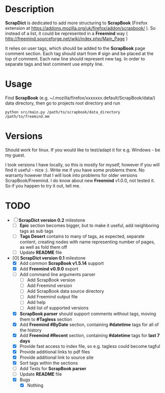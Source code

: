 * Description

    *ScrapDict* is dedicated to add more structuring to *ScrapBook* (Firefox extension at [[https://addons.mozilla.org/uk/firefox/addon/scrapbook/]] ). So instead of a list, it could be represented in a *Freemind* way ( [[http://freemind.sourceforge.net/wiki/index.php/Main_Page]] )

    It relies on user tags, which should be added to the *ScrapBook* page comment section. Each tag should start from # sign and be placed at the top of comment. Each new line should represent new tag. In order to separate tags and text comment use empty line.

* Usage

    Find *ScrapBook* (e.g. ~/.mozilla/firefox/xxxxxxx.default/ScrapBook/data/) data directory, then go to projects root directory and run

#+BEGIN_EXAMPLE
    python src/main.py /path/to/scrapbook/data_directory /path/to/freemind.mm
#+END_EXAMPLE 

* Versions

    Should work for linux. If you would like to test/adapt it for e.g. Windows - be my guest.

    I took versions I have locally, so this is mostly for myself, however if you will find it useful - nice :). Write me if you have some problems there. No warranty however that I will look into problems for older versions ScrapBook/Freemind. I do know about new *Freemind* v1.0.0, not tested it. So if you happen to try it out, tell me.

* TODO

- [ ] *ScrapDict version 0.2* milestone
    - [ ] *Epic* section becomes bigger, but to make it useful, add neighboring tags as sub tags
    - [ ] *Tags Desert* contains to many of tags, as expected, separate content, creating nodes with name representing number of pages, as well as fold them off
    - [ ] Update *README* file
- [O] *ScrapDict version 0.1* milestone
    - [X] Add common *ScrapBook v1.5.14* support
    - [X] Add *Freemind v0.9.0* export
    - [ ] Add command line arguments parser
        - [ ] Add ScrapBook version
        - [ ] Add Freemind version
        - [ ] Add ScrapBook data source directory
        - [ ] Add Freemind output file
        - [ ] Add help
        - [ ] Add list of supported versions
    - [X] *ScrapBook parser* should support comments without tags, moving them to *#Tagless* section
    - [X] Add *Freemind #ByDate* section, containing *#datetime* tags for all of the history
    - [X] Add *Freemind #Recent* section, containing *#datetime* tags for *last 7 days*
    - [X] Provide fast access to index file, so e.g. tagless could become tagful
    - [X] Provide additional links to pdf files
    - [X] Provide additional link to source site
    - [X] Sort tags within the sections
    - [ ] Add Tests for *ScrapBook parser*
    - [ ] Update *README* file
    - [X] Bugs
        - [X] Nothing
